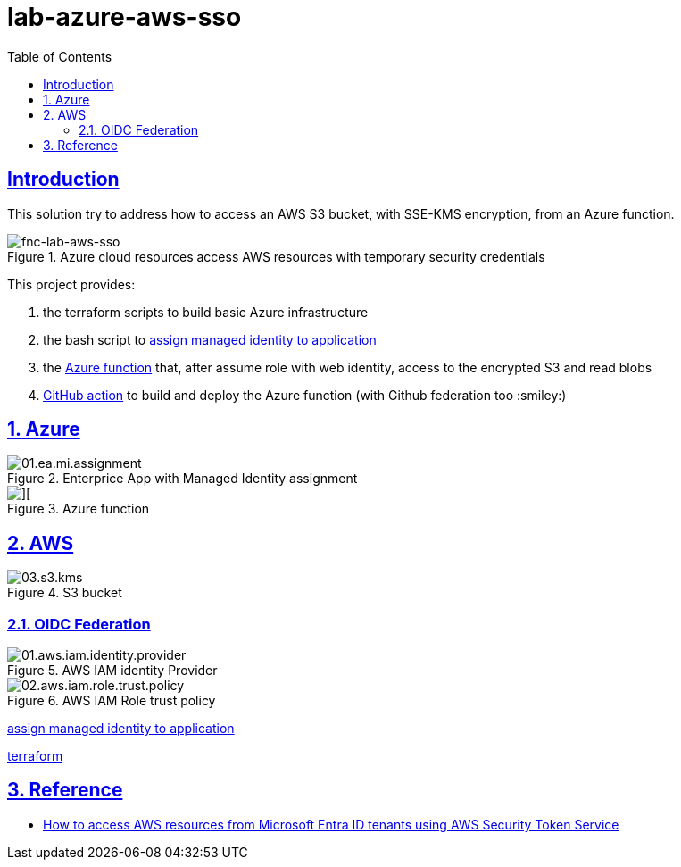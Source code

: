 = lab-azure-aws-sso
:sectlinks:
:sectanchors:
:sectids:
:sectnums: 
:toc: auto

[no]
== Introduction
This solution try to address how to access an AWS S3 bucket, with SSE-KMS encryption, from an Azure function.

.Azure cloud resources access AWS resources with temporary security credentials
image::./images/fnc-lab-aws-sso.png[fnc-lab-aws-sso]

This project provides:

1. the terraform scripts to build basic Azure infrastructure

2. the bash script to link:./scripts/app.roles.assignments.sh[assign managed identity to application]

3. the link:./fnc-lab-aws-sso/function_app.py[Azure function] that, after assume role with web identity, access to the encrypted S3 and read blobs

4. link:./.github/workflows/main_fnc-lab-aws-sso.yml[GitHub action] to build and deploy the Azure function (with Github federation too :smiley:)

## Azure

.Enterprice App with Managed Identity assignment
image::images/azure/01.ea.mi.assignment.png[]

.Azure function
image::images/azure/02.az.fnc.execution.png[][]

## AWS

.S3 bucket
image::images/aws/03.s3.kms.png[]

### OIDC Federation

.AWS IAM identity Provider
image::./images/aws/01.aws.iam.identity.provider.png[]

.AWS IAM Role trust policy
image::images/aws/02.aws.iam.role.trust.policy.png[]




link:./script/app.roles.assignments.sh[assign managed identity to application]


link:./terraform/README.md[terraform]


== Reference
* https://aws.amazon.com/it/blogs/security/how-to-access-aws-resources-from-microsoft-entra-id-tenants-using-aws-security-token-service/[How to access AWS resources from Microsoft Entra ID tenants using AWS Security Token Service]